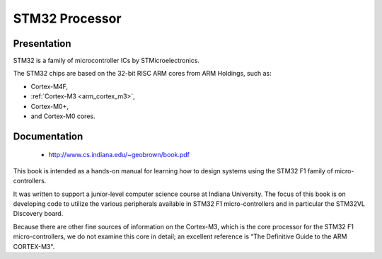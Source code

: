 

.. index::
   pair: Processor; STM32 
   pair: Cortex; STM32 
   
   
.. _stm32:

==============================
STM32 Processor
==============================


.. seealso::

   - http://en.wikipedia.org/wiki/STM32
   - http://www.cs.indiana.edu/~geobrown/book.pdf



Presentation
============

STM32 is a family of microcontroller ICs by STMicroelectronics. 

The STM32 chips are based on the 32-bit RISC ARM cores from ARM Holdings, 
such as:

- Cortex-M4F, 
- :ref:`Cortex-M3 <arm_cortex_m3>`, 
- Cortex-M0+, 
- and Cortex-M0 cores.

Documentation
==============

   - http://www.cs.indiana.edu/~geobrown/book.pdf

This book is intended as a hands-on manual for learning how to design 
systems using the STM32 F1 family of micro-controllers. 

It was written to support a junior-level computer science course at 
Indiana University. The focus of this book is on developing code to 
utilize the various peripherals available in STM32 F1 micro-controllers 
and in particular the STM32VL Discovery board. 

Because there are other fine sources of information on the Cortex-M3,
which is the core processor for the STM32 F1 micro-controllers, we do not
examine this core in detail; an excellent reference is “The Definitive Guide to
the ARM CORTEX-M3".
